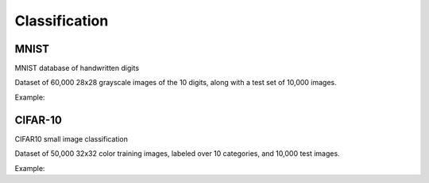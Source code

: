 Classification
==============

MNIST
------

MNIST database of handwritten digits

Dataset of 60,000 28x28 grayscale images of the 10 digits, along with a test set of 10,000 images.

.. doxygenfunction:: eddl::download_mnist

Example:

.. code-block:: c++
   :linenos:

    void download_mnist();


CIFAR-10
--------

CIFAR10 small image classification

Dataset of 50,000 32x32 color training images, labeled over 10 categories, and 10,000 test images.

.. doxygenfunction:: eddl::download_cifar10

Example:

.. code-block:: c++
   :linenos:

    void download_cifar10();
